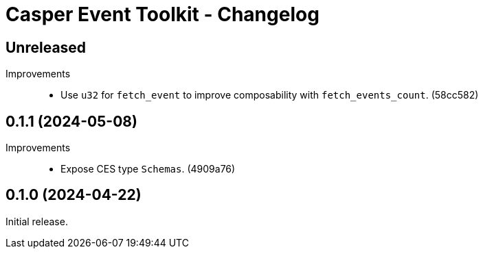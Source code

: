 = Casper Event Toolkit - Changelog

== Unreleased

Improvements::

  * Use `u32` for `fetch_event` to improve composability with `fetch_events_count`. (58cc582)

== 0.1.1 (2024-05-08)

Improvements::

  * Expose CES type `Schemas`. (4909a76)

== 0.1.0 (2024-04-22)

Initial release.
